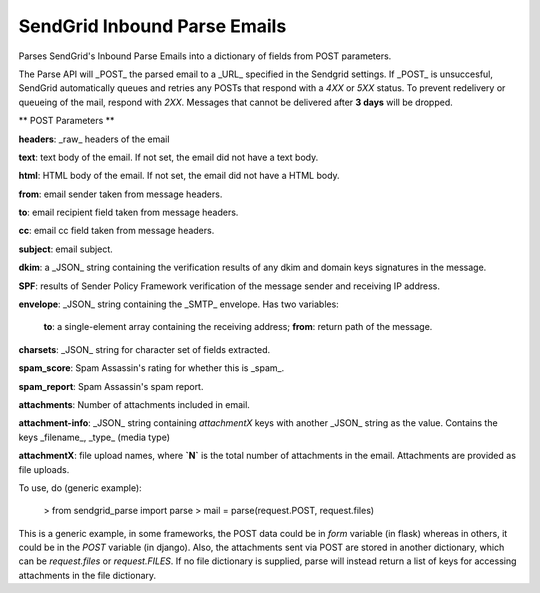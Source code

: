 SendGrid Inbound Parse Emails
--------------------------

Parses SendGrid's Inbound Parse Emails into a dictionary of fields from POST parameters.

The Parse API will _POST_ the parsed email to a _URL_ specified in the
Sendgrid settings. If _POST_ is unsuccesful,
SendGrid automatically queues and
retries any POSTs that respond with a `4XX` or `5XX` status.
To prevent redelivery or queueing of the mail, respond with `2XX`.
Messages that cannot be delivered after **3 days** will be dropped.

** POST Parameters **

**headers**: _raw_ headers of the email

**text**: text body of the email.
If not set, the email did not have a text body.

**html**: HTML body of the email.
If not set, the email did not have a HTML body.

**from**: email sender taken from message headers.

**to**: email recipient field taken from message headers.

**cc**: email cc field taken from message headers.

**subject**: email subject.

**dkim**: a _JSON_ string containing the verification results of any
dkim and domain keys signatures in the message.

**SPF**: results of Sender Policy Framework verification of the
message sender and receiving IP address.

**envelope**: _JSON_ string containing the _SMTP_ envelope.
Has two variables:
  **to**: a single-element array containing the receiving address;
  **from**: return path of the message.

**charsets**: _JSON_ string for character set of fields extracted.

**spam_score**: Spam Assassin's rating for whether this is _spam_.

**spam_report**: Spam Assassin's spam report.

**attachments**: Number of attachments included in email.

**attachment-info**: _JSON_ string containing `attachmentX` keys
with another _JSON_ string as the value.
Contains the keys _filename_, _type_ (media type)

**attachmentX**: file upload names, where **`N`** is the total number of
attachments in the email. Attachments are provided as file uploads.

To use, do (generic example):

    > from sendgrid_parse import parse
    > mail = parse(request.POST, request.files)

This is a generic example, in some frameworks, the POST data could be in `form` variable (in flask) whereas in others, it could be in the `POST` variable (in django). Also, the attachments sent via POST are stored in another dictionary, which can be `request.files` or `request.FILES`. If no file dictionary is supplied, parse will instead return a list of keys for accessing attachments in the file dictionary.
